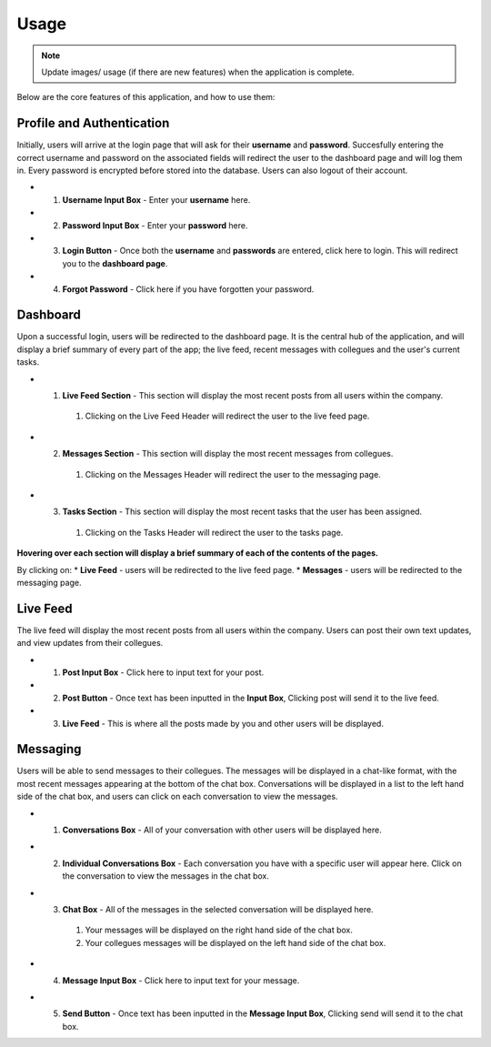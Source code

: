 ==========
Usage
==========

.. note::
   Update images/ usage (if there are new features) when the application is complete.

Below are the core features of this application, and how to use them:

Profile and Authentication
----------

Initially, users will arrive at the login page that will ask for their **username** and **password**. Succesfully entering the correct username and password on the associated fields will redirect the user to the dashboard page and will log them in.
Every password is encrypted before stored into the database. Users can also logout of their account.

* 1. **Username Input Box** - Enter your **username** here.
* 2. **Password Input Box** - Enter your **password** here.
* 3. **Login Button** - Once both the **username** and **passwords** are entered, click here to login. This will redirect you to the **dashboard page**.
* 4. **Forgot Password** - Click here if you have forgotten your password.

.. image:: images/login.png
   :alt: image of login page
   :width: 50%
   :height: 50%

Dashboard
----------
Upon a successful login, users will be redirected to the dashboard page. 
It is the central hub of the application, and will display a brief summary of every part of the app; the live feed, recent messages with collegues and the user's current tasks.

* 1. **Live Feed Section** - This section will display the most recent posts from all users within the company.
   #. Clicking on the Live Feed Header will redirect the user to the live feed page.
* 2. **Messages Section** - This section will display the most recent messages from collegues.
   #. Clicking on the Messages Header will redirect the user to the messaging page.
* 3. **Tasks Section** - This section will display the most recent tasks that the user has been assigned.
   #. Clicking on the Tasks Header will redirect the user to the tasks page.

.. image:: images/dashboard.png
   :alt: image of dashboard page
   :width: 50%
   :height: 50%

**Hovering over each section will display a brief summary of each of the contents of the pages.**

By clicking on:
* **Live Feed** - users will be redirected to the live feed page.
* **Messages** - users will be redirected to the messaging page.

Live Feed
----------
The live feed will display the most recent posts from all users within the company. Users can post their own text updates, and view updates from their collegues.

* 1. **Post Input Box** - Click here to input text for your post.
* 2. **Post Button** - Once text has been inputted in the **Input Box**, Clicking post will send it to the live feed.
* 3. **Live Feed** - This is where all the posts made by you and other users will be displayed.

.. image:: images/livefeed.png
   :alt: image of live feed page containing the post input box, post button and live feed itself.
   :width: 100%
   :height: 100%

Messaging
----------
Users will be able to send messages to their collegues. The messages will be displayed in a chat-like format, with the most recent messages appearing at the bottom of the chat box.
Conversations will be displayed in a list to the left hand side of the chat box, and users can click on each conversation to view the messages.

* 1. **Conversations Box** - All of your conversation with other users will be displayed here.
* 2. **Individual Conversations Box** - Each conversation you have with a specific user will appear here. Click on the conversation to view the messages in the chat box.
* 3. **Chat Box** - All of the messages in the selected conversation will be displayed here.
   #. Your messages will be displayed on the right hand side of the chat box.
   #. Your collegues messages will be displayed on the left hand side of the chat box.
* 4. **Message Input Box** - Click here to input text for your message.
* 5. **Send Button** - Once text has been inputted in the **Message Input Box**, Clicking send will send it to the chat box.

.. image:: images/messages.png
   :alt: image of the messages page containing the chat box and the conversation list.
   :width: 100%
   :height: 100%

